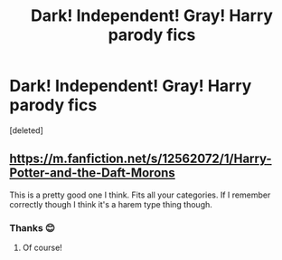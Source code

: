 #+TITLE: Dark! Independent! Gray! Harry parody fics

* Dark! Independent! Gray! Harry parody fics
:PROPERTIES:
:Score: 1
:DateUnix: 1619797190.0
:DateShort: 2021-Apr-30
:FlairText: Request
:END:
[deleted]


** [[https://m.fanfiction.net/s/12562072/1/Harry-Potter-and-the-Daft-Morons]]

This is a pretty good one I think. Fits all your categories. If I remember correctly though I think it's a harem type thing though.
:PROPERTIES:
:Author: Dippindoode
:Score: 3
:DateUnix: 1619799308.0
:DateShort: 2021-Apr-30
:END:

*** Thanks 😊
:PROPERTIES:
:Author: L_thefriendlygohst
:Score: 1
:DateUnix: 1619799336.0
:DateShort: 2021-Apr-30
:END:

**** Of course!
:PROPERTIES:
:Author: Dippindoode
:Score: 2
:DateUnix: 1619805030.0
:DateShort: 2021-Apr-30
:END:
